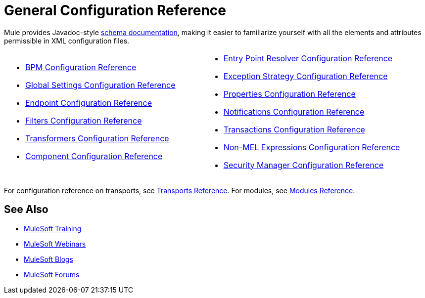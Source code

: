= General Configuration Reference
:keywords: configure, finetune

Mule provides Javadoc-style http://www.mulesoft.org/docs/site/current3/schemadocs/[schema documentation], making it easier to familiarize yourself with all the elements and attributes permissible in XML configuration files.

[width="100%",cols="50%,50%",]
|===
a|
* link:/mule-user-guide/v/3.6/bpm-configuration-reference[BPM Configuration Reference]
* link:/mule-user-guide/v/3.6/global-settings-configuration-reference[Global Settings Configuration Reference]
* link:/mule-user-guide/v/3.6/endpoint-configuration-reference[Endpoint Configuration Reference]
* link:/mule-user-guide/v/3.6/filters-configuration-reference[Filters Configuration Reference]
* link:/mule-user-guide/v/3.6/transformers-configuration-reference[Transformers Configuration Reference]
* link:/mule-user-guide/v/3.6/component-configuration-reference[Component Configuration Reference]

 a|
* link:/mule-user-guide/v/3.6/entry-point-resolver-configuration-reference[Entry Point Resolver Configuration Reference]
* link:/mule-user-guide/v/3.6/exception-strategy-configuration-reference[Exception Strategy Configuration Reference]
* link:/mule-user-guide/v/3.6/properties-configuration-reference[Properties Configuration Reference]
* link:/mule-user-guide/v/3.6/notifications-configuration-reference[Notifications Configuration Reference]
* link:/mule-user-guide/v/3.6/transactions-configuration-reference[Transactions Configuration Reference]
* link:/mule-user-guide/v/3.6/non-mel-expressions-configuration-reference[Non-MEL Expressions Configuration Reference]
* link:/mule-user-guide/v/3.6/security-manager-configuration-reference[Security Manager Configuration Reference]

|===

For configuration reference on transports, see link:/mule-user-guide/v/3.6/transports-reference[Transports Reference]. For modules, see link:/mule-user-guide/v/3.6/modules-reference[Modules Reference].


== See Also

* link:http://training.mulesoft.com[MuleSoft Training]
* link:https://www.mulesoft.com/webinars[MuleSoft Webinars]
* link:http://blogs.mulesoft.com[MuleSoft Blogs]
* link:http://forums.mulesoft.com[MuleSoft Forums]
